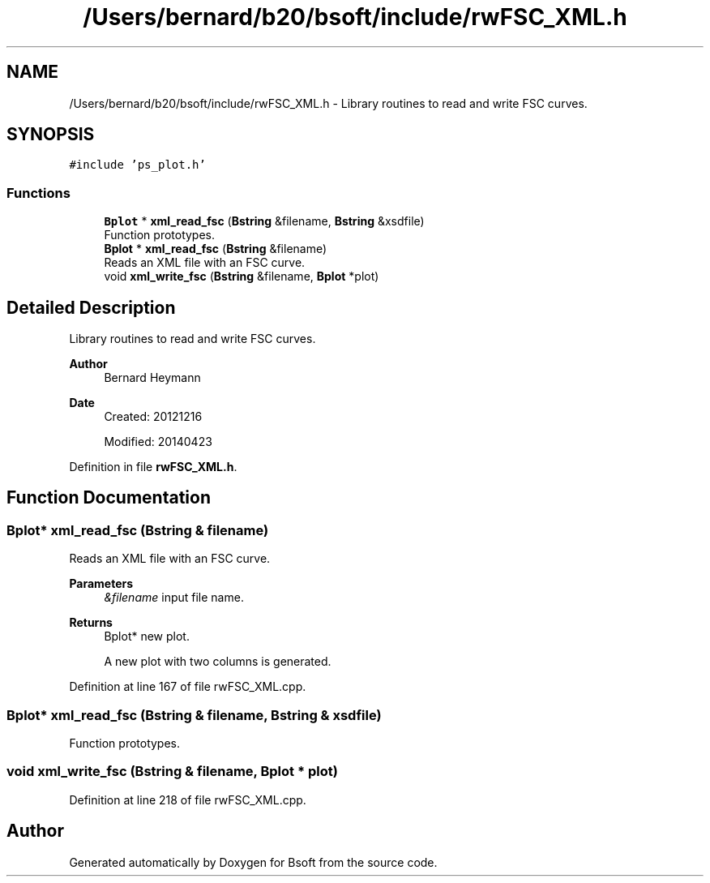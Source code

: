 .TH "/Users/bernard/b20/bsoft/include/rwFSC_XML.h" 3 "Wed Sep 1 2021" "Version 2.1.0" "Bsoft" \" -*- nroff -*-
.ad l
.nh
.SH NAME
/Users/bernard/b20/bsoft/include/rwFSC_XML.h \- Library routines to read and write FSC curves\&.  

.SH SYNOPSIS
.br
.PP
\fC#include 'ps_plot\&.h'\fP
.br

.SS "Functions"

.in +1c
.ti -1c
.RI "\fBBplot\fP * \fBxml_read_fsc\fP (\fBBstring\fP &filename, \fBBstring\fP &xsdfile)"
.br
.RI "Function prototypes\&. "
.ti -1c
.RI "\fBBplot\fP * \fBxml_read_fsc\fP (\fBBstring\fP &filename)"
.br
.RI "Reads an XML file with an FSC curve\&. "
.ti -1c
.RI "void \fBxml_write_fsc\fP (\fBBstring\fP &filename, \fBBplot\fP *plot)"
.br
.in -1c
.SH "Detailed Description"
.PP 
Library routines to read and write FSC curves\&. 


.PP
\fBAuthor\fP
.RS 4
Bernard Heymann 
.RE
.PP
\fBDate\fP
.RS 4
Created: 20121216 
.PP
Modified: 20140423 
.RE
.PP

.PP
Definition in file \fBrwFSC_XML\&.h\fP\&.
.SH "Function Documentation"
.PP 
.SS "\fBBplot\fP* xml_read_fsc (\fBBstring\fP & filename)"

.PP
Reads an XML file with an FSC curve\&. 
.PP
\fBParameters\fP
.RS 4
\fI&filename\fP input file name\&. 
.RE
.PP
\fBReturns\fP
.RS 4
Bplot* new plot\&. 
.PP
.nf
A new plot with two columns is generated.

.fi
.PP
 
.RE
.PP

.PP
Definition at line 167 of file rwFSC_XML\&.cpp\&.
.SS "\fBBplot\fP* xml_read_fsc (\fBBstring\fP & filename, \fBBstring\fP & xsdfile)"

.PP
Function prototypes\&. 
.SS "void xml_write_fsc (\fBBstring\fP & filename, \fBBplot\fP * plot)"

.PP
Definition at line 218 of file rwFSC_XML\&.cpp\&.
.SH "Author"
.PP 
Generated automatically by Doxygen for Bsoft from the source code\&.
